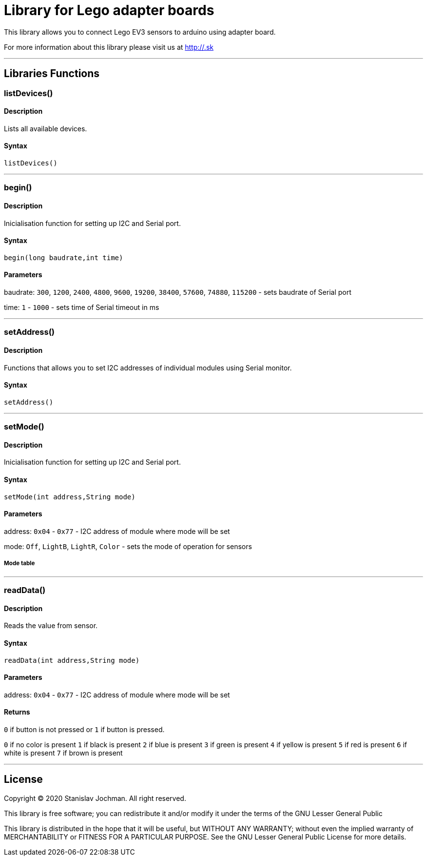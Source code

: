 # Library for Lego adapter boards  #

This library allows you to connect Lego EV3 sensors to arduino using adapter board.

For more information about this library please visit us at
http://.sk

---

## Libraries Functions

### listDevices()
[Motor]

#### Description

Lists all available devices.

#### Syntax

`listDevices()`

---

### begin()

[Sensor]


#### Description

Inicialisation function for setting up I2C and Serial port.


#### Syntax

`begin(long baudrate,int time)`

#### Parameters

baudrate: `300`, `1200`, `2400`, `4800`, `9600`, `19200`, `38400`, `57600`, `74880`, `115200` - sets baudrate of Serial port

time: `1` - `1000` - sets time of Serial timeout in ms

---

### setAddress()

[Sensor]


#### Description

Functions that allows you to set I2C addresses of individual modules using Serial monitor.


#### Syntax

`setAddress()`

---

### setMode()

[Sensor]


#### Description

Inicialisation function for setting up I2C and Serial port.


#### Syntax

`setMode(int address,String mode)`

#### Parameters

address: `0x04` - `0x77` - I2C address of module where mode will be set 

mode: `Off`, `LightB`, `LightR`, `Color` - sets the mode of operation for sensors

##### Mode table

---

### readData()

#### Description

Reads the value from sensor.


#### Syntax

`readData(int address,String mode)`

#### Parameters

address: `0x04` - `0x77` - I2C address of module where mode will be set 

#### Returns

`0` if button is not pressed or `1` if button is pressed.

`0` if no color is present
`1` if black is present
`2` if blue is present
`3` if green is present
`4` if yellow is present
`5` if red is present
`6` if white is present
`7` if brown is present

---


## License ##

Copyright © 2020 Stanislav Jochman. All right reserved.

This library is free software; you can redistribute it and/or
modify it under the terms of the GNU Lesser General Public

This library is distributed in the hope that it will be useful,
but WITHOUT ANY WARRANTY; without even the implied warranty of
MERCHANTABILITY or FITNESS FOR A PARTICULAR PURPOSE. See the GNU
Lesser General Public License for more details.
